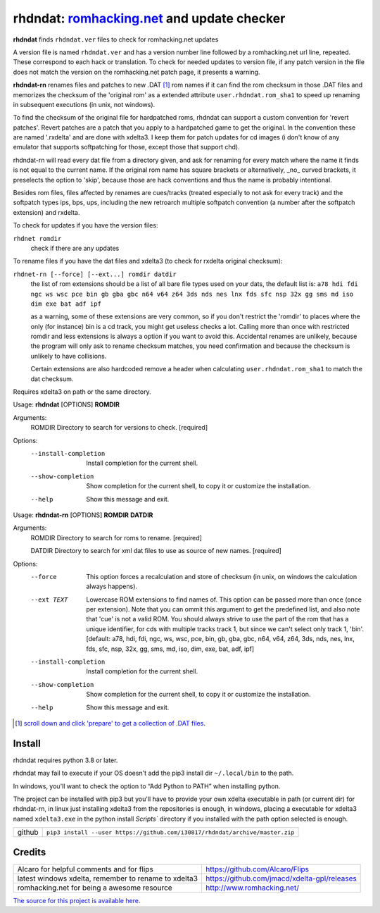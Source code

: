 rhdndat: romhacking.net_ and update checker
===========================================

.. _romhacking.net: http://www.romhacking.net


**rhdndat** finds ``rhdndat.ver`` files to check for romhacking.net updates

A version file is named ``rhdndat.ver`` and has a version number line followed by a romhacking.net url line, repeated. These correspond to each hack or translation. To check for needed updates to version file, if any patch version in the file does not match the version on the romhacking.net patch page, it presents a warning.

**rhdndat-rn** renames files and patches to new .DAT [1]_ rom names if it can find the rom checksum in those .DAT files and memorizes the checksum of the 'original rom' as a extended attribute ``user.rhdndat.rom_sha1`` to speed up renaming in subsequent executions (in unix, not windows).

To find the checksum of the original file for hardpatched roms, rhdndat can support a custom convention for 'revert patches'. Revert patches are a patch that you apply to a hardpatched game to get the original. In the convention these are named '.rxdelta' and are done with xdelta3. I keep them for patch updates for cd images (i don't know of any emulator that supports softpatching for those, except those that support chd).

rhdndat-rn will read every dat file from a directory given, and ask for renaming for every match where the name it finds is not equal to the current name. If the original rom name has square brackets or alternatively, _no_ curved brackets, it preselects the option to 'skip', because those are hack conventions and thus the name is probably intentional.

Besides rom files, files affected by renames are cues/tracks (treated especially to not ask for every track) and the softpatch types ips, bps, ups, including the new retroarch multiple softpatch convention (a number after the softpatch extension) and rxdelta.

To check for updates if you have the version files:

``rhdnet romdir``
                        check if there are any updates

To rename files if you have the dat files and xdelta3 (to check for rxdelta original checksum):

``rhdnet-rn [--force] [--ext...] romdir datdir``
                        the list of rom extensions should be a list of all bare file types used on your dats, the default list is:
                        ``a78 hdi fdi ngc ws wsc pce bin gb gba gbc n64 v64 z64 3ds nds nes lnx fds sfc nsp 32x gg sms md iso dim exe bat adf ipf``
                        
                        as a warning, some of these extensions are very common, so if you don't restrict the 'romdir' to places where the only
                        (for instance) bin is a cd track, you might get useless checks a lot. Calling more than once with restricted romdir and
                        less extensions is always a option if you want to avoid this. Accidental renames are unlikely, because the program will
                        only ask to rename checksum matches, you need confirmation and because the checksum is unlikely to have collisions.
                        
                        Certain extensions are also hardcoded remove a header when calculating ``user.rhdndat.rom_sha1`` to match the dat checksum.

Requires xdelta3 on path or the same directory.

Usage: **rhdndat** [OPTIONS] **ROMDIR**

Arguments:
  ROMDIR  Directory to search for versions to check.  [required]

Options:
  --install-completion  Install completion for the current shell.
  --show-completion     Show completion for the current shell, to copy it or
                        customize the installation.
  --help                Show this message and exit.


Usage: **rhdndat-rn** [OPTIONS] **ROMDIR** **DATDIR**

Arguments:
  ROMDIR  Directory to search for roms to rename.  [required]
  
  DATDIR  Directory to search for xml dat files to use as source of new names.  [required]

Options:
  --force               This option forces a recalculation and store of
                        checksum (in unix, on windows the calculation always
                        happens).
  --ext TEXT            Lowercase ROM extensions to find names of. This option
                        can be passed more than once (once per extension).
                        Note that you can ommit this argument to get the
                        predefined list, and also note that 'cue' is not a
                        valid ROM. You should always strive to use the part of
                        the rom that has a unique identifier, for cds with
                        multiple tracks track 1, but since we can't select
                        only track 1, 'bin'.  [default: a78, hdi, fdi, ngc,
                        ws, wsc, pce, bin, gb, gba, gbc, n64, v64, z64, 3ds,
                        nds, nes, lnx, fds, sfc, nsp, 32x, gg, sms, md, iso,
                        dim, exe, bat, adf, ipf]
  --install-completion  Install completion for the current shell.
  --show-completion     Show completion for the current shell, to copy it or
                        customize the installation.
  --help                Show this message and exit.

.. [1] `scroll down and click 'prepare' to get a collection of .DAT files <https://datomatic.no-intro.org/index.php?page=download&s=64&op=daily>`_.

Install
-------

rhdndat requires python 3.8 or later.

rhdndat may fail to execute if your OS doesn't add the pip3 install dir ``~/.local/bin`` to the path.

In windows, you'll want to check the option to “Add Python to PATH” when installing python. 

The project can be installed with pip3 but you'll have to provide your own xdelta executable in path (or current dir) for rhdndat-rn, in linux just installing xdelta3 from the repositories is enough, in windows, placing a executable for xdelta3 named ``xdelta3.exe`` in the python install `Scripts`` directory if you installed with the path option selected is enough.


+--------+------------------------------------------------------------------------------+
| github | ``pip3 install --user https://github.com/i30817/rhdndat/archive/master.zip`` |
+--------+------------------------------------------------------------------------------+


Credits
---------

.. class:: tablacreditos

+-------------------------------------------------------+------------------------------------------------+
| Alcaro for helpful comments and for flips             | https://github.com/Alcaro/Flips                |
+-------------------------------------------------------+------------------------------------------------+
| latest windows xdelta, remember to rename to xdelta3  | https://github.com/jmacd/xdelta-gpl/releases   |
+-------------------------------------------------------+------------------------------------------------+
| romhacking.net for being a awesome resource           | http://www.romhacking.net/                     |
+-------------------------------------------------------+------------------------------------------------+

`The source for this project is available here
<https://github.com/i30817/rhdndat>`_.
